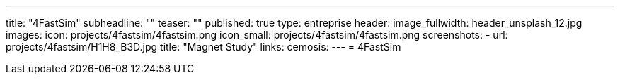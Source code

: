 ---
title: "4FastSim"
subheadline: ""
teaser: ""
published: true
type: entreprise
header:
  image_fullwidth: header_unsplash_12.jpg
images:
  icon: projects/4fastsim/4fastsim.png
  icon_small: projects/4fastsim/4fastsim.png
  screenshots:
    - url: projects/4fastsim/H1H8_B3D.jpg
      title: "Magnet Study"
links:
  cemosis:
---
= 4FastSim


